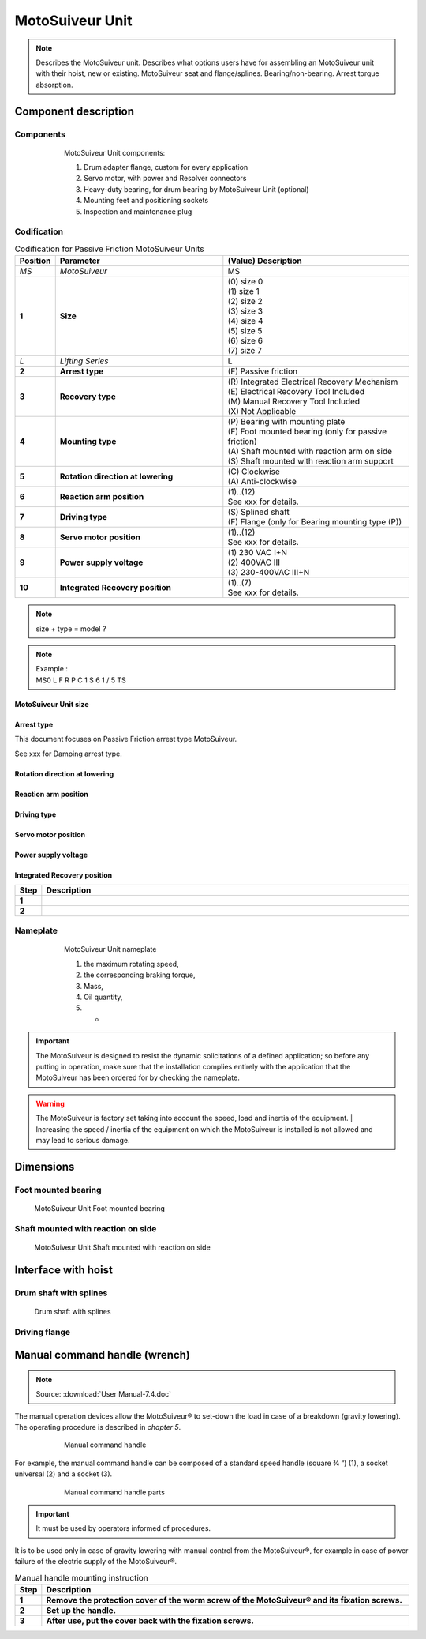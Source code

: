 ==================
MotoSuiveur Unit
==================

.. role:: mechpart
   :class: mechpart

.. note::
    Describes the MotoSuiveur unit. Describes what options users have for assembling an MotoSuiveur unit with their hoist, new or existing. 
    MotoSuiveur seat and flange/splines. Bearing/non-bearing. Arrest torque absorption.

Component description
======================

Components
-----------

.. figure:: ../../_img/ms-unit-05.png
    :figwidth: 600 px
    :align: center  
    
    MotoSuiveur Unit components:

    1) Drum adapter flange, custom for every application
    2) Servo motor, with power and Resolver connectors
    3) Heavy-duty bearing, for drum bearing by MotoSuiveur Unit (optional)
    4) Mounting feet and positioning sockets
    5) Inspection and maintenance plug


Codification
------------

.. list-table:: Codification for Passive Friction MotoSuiveur Units
   :header-rows: 1
   :class: tight-table
   :width: 100 %
   :widths: 5, 45, 50

   * - Position
     - Parameter
     - (Value) Description
   * - *MS*
     - *MotoSuiveur*
     - MS
   * - **1**
     - **Size**
     - | (0) size 0
       | (1) size 1
       | (2) size 2
       | (3) size 3
       | (4) size 4
       | (5) size 5
       | (6) size 6
       | (7) size 7
   * - *L*
     - *Lifting Series*
     - L
   * - **2**
     - **Arrest type**
     - | (F) Passive friction
   * - **3**
     - **Recovery type**
     - | (R) Integrated Electrical Recovery Mechanism
       | (E) Electrical Recovery Tool Included
       | (M) Manual Recovery Tool Included
       | (X) Not Applicable
   * - **4**
     - **Mounting type**
     - | (P) Bearing with mounting plate
       | (F) Foot mounted bearing (only for passive friction)
       | (A) Shaft mounted with reaction arm on side
       | (S) Shaft mounted with reaction arm support
   * - **5**
     - **Rotation direction at lowering**
     - | (C) Clockwise
       | (A) Anti-clockwise
   * - **6**
     - **Reaction arm position**
     - | (1)..(12)
       | See xxx for details.
   * - **7**
     - **Driving type**
     - | (S) Splined shaft
       | (F) Flange (only for Bearing mounting type (P))
   * - **8**
     - **Servo motor position**
     - | (1)..(12)
       | See xxx for details.
   * - **9**
     - **Power supply voltage**
     - | (1) 230 VAC I+N 
       | (2) 400VAC III  
       | (3) 230-400VAC III+N
   * - **10**
     - **Integrated Recovery position**   
     - | (1)..(7)
       | See xxx for details.

.. note::
  size + type = model ?

.. note::

  | Example :
  | MS0  L  F  R  P  C  1  S  6  1  /  5  TS

MotoSuiveur Unit size
^^^^^^^^^^^^^^^^^^^^^^^
.. _MotoSuiveur Unit arrest torque table:
.. csv-table:: MotoSuiveur Unit arrest torque table
   :file: ../../_tables/ms-unit-torque.csv
   :delim: ;
   :header-rows: 1
   :widths: 10, 30, 30, 30
   :class: tight-table
   :align: center

Arrest type
^^^^^^^^^^^^

This document focuses on Passive Friction arrest type MotoSuiveur. 

See xxx for Damping arrest type.


Rotation direction at lowering
^^^^^^^^^^^^^^^^^^^^^^^^^^^^^^^^


Reaction arm position
^^^^^^^^^^^^^^^^^^^^^^^^


Driving type
^^^^^^^^^^^^^^^^^^


Servo motor position
^^^^^^^^^^^^^^^^^^^^^^


Power supply voltage
^^^^^^^^^^^^^^^^^^^^^^


Integrated Recovery position
^^^^^^^^^^^^^^^^^^^^^^^^^^^^^^^^



.. list-table:: 
   :widths: 5 95
   :header-rows: 1
  
   * - Step
     - Description
   * - **1**
     - 
   * - **2**
     - 







Nameplate
----------


.. figure:: ../../_img/ms-unit-02.png
    :figwidth: 600 px
    :align: center  
    
    MotoSuiveur Unit nameplate

    1) the maximum rotating speed, 
    2) the corresponding braking torque,
    3) Mass,
    4) Oil quantity,
    5) -

.. important::
  The MotoSuiveur is designed to resist the dynamic solicitations of a defined application; so before any putting in operation, 
  make sure that the installation complies entirely with the application that the MotoSuiveur has been ordered for by checking the nameplate.

.. warning::
    The MotoSuiveur is factory set taking into account the speed, load and inertia of the equipment. 
    | Increasing the speed / inertia of the equipment on which the MotoSuiveur is installed is not allowed and may lead to serious damage. 


Dimensions
============

Foot mounted bearing
---------------------

.. figure:: ../../_img/ms-unit-06.png
    
    MotoSuiveur Unit Foot mounted bearing

.. _MotoSuiveur Unit Foot mounted bearing:
.. csv-table:: MotoSuiveur Unit Foot mounted bearing dimensions
   :file: ../../_tables/ms-foot-mounted-bearing-dimensions.csv
   :delim: ;
   :header-rows: 1
   :stub-columns: 1
   :class: tight-table
   :align: center

Shaft mounted with reaction on side
------------------------------------

.. figure:: ../../_img/ms-unit-07.png
    
    MotoSuiveur Unit Shaft mounted with reaction on side

.. _MotoSuiveur Unit Shaft mounted with reaction on side:
.. csv-table:: MotoSuiveur Unit Shaft mounted with reaction on side dimensions
   :file: ../../_tables/ms-shaft-mounted-reaction-arm-dimensions.csv
   :delim: ;
   :header-rows: 1
   :stub-columns: 1
   :class: tight-table
   :align: center

Interface with hoist
======================

Drum shaft with splines
------------------------

.. figure:: ../../_img/ms-unit-08.png
    
    Drum shaft with splines


.. _Drum shaft with splines:
.. csv-table:: Drum shaft with splines
   :file: ../../_tables/drum-shaft-splines-dimensions.csv
   :delim: ;
   :header-rows: 1
   :stub-columns: 1
   :class: tight-table
   :align: center

Driving flange
--------------


Manual command handle (wrench)
===============================

.. note::
	Source: :download:`User Manual-7.4.doc`

The manual operation devices allow the MotoSuiveur® to set-down the load in case of a breakdown (gravity lowering). 
The operating procedure is described in *chapter 5*.

.. figure:: ../../_img/ms-unit-03.png
    :figwidth: 600 px
    :align: center  
    
    Manual command handle

For example, the manual command handle can be composed of a standard speed handle (square ¾ “) (1), a socket universal (2) and a socket (3).

.. figure:: ../../_img/ms-unit-04.png
    :figwidth: 600 px
    :align: center  
    
    Manual command handle parts

.. important::
    It must be used by operators informed of procedures.

It is to be used only in case of gravity lowering with manual control from the MotoSuiveur®, for example in case of power failure of the electric supply of the MotoSuiveur®.

.. list-table:: Manual handle mounting instruction
   :widths: 5 95
   :header-rows: 1
   :class: instruction-table
  
   * - Step
     - Description
   * - **1**
     - **Remove the protection cover of the worm screw of the MotoSuiveur® and its fixation screws.**
   * - **2**
     - **Set up the handle.**
   * - **3**
     - **After use, put the cover back with the fixation screws.**
